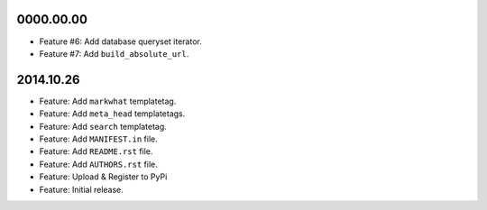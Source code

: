 0000.00.00
==========

* Feature #6: Add database queryset iterator.
* Feature #7: Add ``build_absolute_url``.


2014.10.26
==========

* Feature: Add ``markwhat`` templatetag.
* Feature: Add ``meta_head`` templatetags.
* Feature: Add ``search`` templatetag.
* Feature: Add ``MANIFEST.in`` file.
* Feature: Add ``README.rst`` file.
* Feature: Add ``AUTHORS.rst`` file.
* Feature: Upload & Register to PyPi
* Feature: Initial release.
